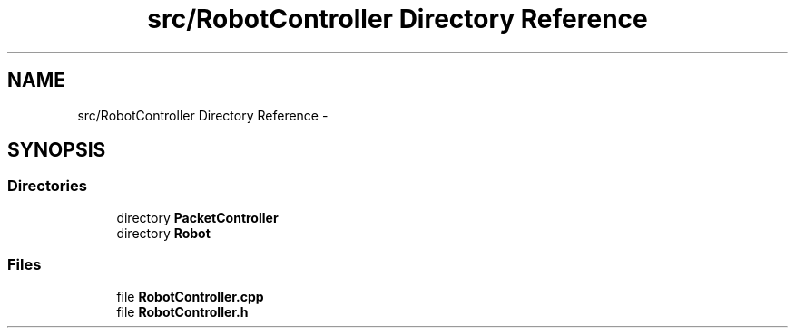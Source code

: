 .TH "src/RobotController Directory Reference" 3 "Tue Jul 22 2014" "Version 1.0" "Cubeception" \" -*- nroff -*-
.ad l
.nh
.SH NAME
src/RobotController Directory Reference \- 
.SH SYNOPSIS
.br
.PP
.SS "Directories"

.in +1c
.ti -1c
.RI "directory \fBPacketController\fP"
.br
.ti -1c
.RI "directory \fBRobot\fP"
.br
.in -1c
.SS "Files"

.in +1c
.ti -1c
.RI "file \fBRobotController\&.cpp\fP"
.br
.ti -1c
.RI "file \fBRobotController\&.h\fP"
.br
.in -1c
